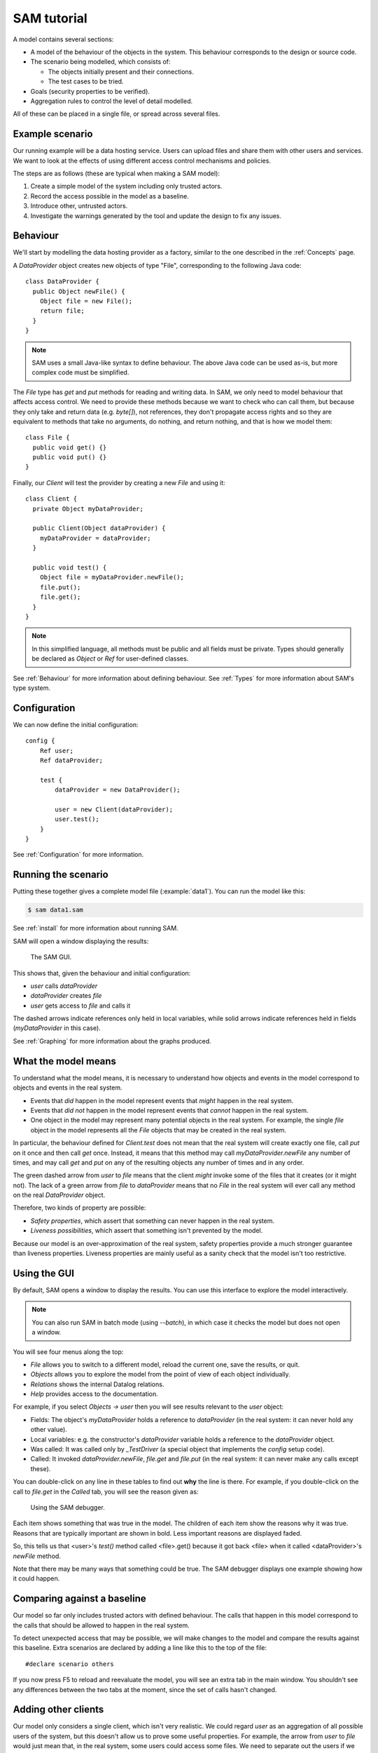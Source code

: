 .. highlight:: java

.. _Tutorial:

SAM tutorial
============

A model contains several sections:

* A model of the behaviour of the objects in the system. This behaviour corresponds to the design or source code.

* The scenario being modelled, which consists of:

  * The objects initially present and their connections.
  * The test cases to be tried.

* Goals (security properties to be verified).
* Aggregation rules to control the level of detail modelled.

All of these can be placed in a single file, or spread across several files.


Example scenario
----------------
Our running example will be a data hosting service. Users can upload files and
share them with other users and services. We want to look at the effects of
using different access control mechanisms and policies.

The steps are as follows (these are typical when making a SAM model):

1. Create a simple model of the system including only trusted actors.
2. Record the access possible in the model as a baseline.
3. Introduce other, untrusted actors.
4. Investigate the warnings generated by the tool and update the design to fix any issues.


Behaviour
---------
We'll start by modelling the data hosting provider as a factory, similar to the one described in the :ref:`Concepts` page.

A `DataProvider` object creates new objects of type "File", corresponding to the following Java
code::

  class DataProvider {
    public Object newFile() {
      Object file = new File();
      return file;
    }
  }

.. note::
  SAM uses a small Java-like syntax to define behaviour. The above Java code can be
  used as-is, but more complex code must be simplified.

The `File` type has `get` and `put` methods for reading and writing data. In SAM, we only need to model behaviour that affects
access control. We need to provide these methods because we want to check who can call them, but because they only take and return
data (e.g. `byte[]`), not references, they don't propagate access rights and so they are equivalent to methods that take no arguments,
do nothing, and return nothing, and that is how we model them::

  class File {
    public void get() {}
    public void put() {}
  }

Finally, our `Client` will test the provider by creating a new `File` and using it::

  class Client {
    private Object myDataProvider;

    public Client(Object dataProvider) {
      myDataProvider = dataProvider;
    }

    public void test() {
      Object file = myDataProvider.newFile();
      file.put();
      file.get();
    }
  }

.. note::
  In this simplified language, all methods must be public and all fields must be private. Types should generally be declared
  as `Object` or `Ref` for user-defined classes.

See :ref:`Behaviour` for more information about defining behaviour. See :ref:`Types` for more information about SAM's
type system.

Configuration
-------------
We can now define the initial configuration::

  config {
      Ref user;
      Ref dataProvider;
  
      test {
          dataProvider = new DataProvider();
  
          user = new Client(dataProvider);
          user.test();
      }
  }

See :ref:`Configuration` for more information.

Running the scenario
--------------------
Putting these together gives a complete model file (:example:`data1`). You can run the model like this:

.. code-block:: sh

  $ sam data1.sam

See :ref:`install` for more information about running SAM.

SAM will open a window displaying the results:

.. figure:: _static/data1.png

   The SAM GUI.

This shows that, given the behaviour and initial configuration:

* `user` calls `dataProvider`
* `dataProvider` creates `file`
* `user` gets access to `file` and calls it

The dashed arrows indicate references only held in local variables, while solid arrows
indicate references held in fields (`myDataProvider` in this case).

See :ref:`Graphing` for more information about the graphs produced.


What the model means
--------------------
To understand what the model means, it is necessary to understand how objects and events in the
model correspond to objects and events in the real system.

* Events that *did* happen in the model represent events that *might* happen in the real system.
* Events that *did not* happen in the model represent events that *cannot* happen in the real system.
* One object in the model may represent many potential objects in the real system. For example, the
  single `file` object in the model represents all the `File` objects that may be created in the real system.

In particular, the behaviour defined for `Client.test` does not mean that the real system will create
exactly one file, call `put` on it once and then call `get` once. Instead, it means that this method
may call `myDataProvider.newFile` any number of times, and may call `get` and `put` on any of the resulting
objects any number of times and in any order.

The green dashed arrow from `user` to `file` means that the client `might` invoke some of the files that
it creates (or it might not). The lack of a green arrow from `file` to `dataProvider` means that no `File`
in the real system will ever call any method on the real `DataProvider` object.

Therefore, two kinds of property are possible:

* *Safety properties*, which assert that something can never happen in the real system.
* *Liveness possibilities*, which assert that something isn't prevented by the model.

Because our model is an over-approximation of the real system, safety properties provide
a much stronger guarantee than liveness properties. Liveness properties are mainly useful
as a sanity check that the model isn't too restrictive.

Using the GUI
-------------
By default, SAM opens a window to display the results. You can use this interface to explore the model interactively.

.. note::
 You can also run SAM in batch mode (using `--batch`), in which case it checks the model but does not open a window.

You will see four menus along the top:

* `File` allows you to switch to a different model, reload the current one, save the results, or quit.
* `Objects` allows you to explore the model from the point of view of each object individually.
* `Relations` shows the internal Datalog relations.
* `Help` provides access to the documentation.

For example, if you select `Objects -> user` then you will see results relevant to the `user` object:

* Fields: The object's `myDataProvider` holds a reference to `dataProvider` (in the real system: it can never hold any other value).
* Local variables: e.g. the constructor's `dataProvider` variable holds a reference to the `dataProvider` object.
* Was called: It was called only by `_TestDriver` (a special object that implements the `config` setup code).
* Called: It invoked `dataProvider.newFile`, `file.get` and `file.put` (in the real system: it can never make any calls except these).

You can double-click on any line in these tables to find out **why** the line is there. For example, if you double-click on the call to `file.get`
in the `Called` tab, you will see the reason given as:

.. figure:: _static/sam-debugger.png

   Using the SAM debugger.

Each item shows something that was true in the model. The children of each item show the reasons why it was true. Reasons that are typically important
are shown in bold. Less important reasons are displayed faded.

So, this tells us that <user>'s `test()` method called <file>.get() because it got back <file> when it called <dataProvider>'s `newFile` method.

Note that there may be many ways that something could be true. The SAM debugger displays one example showing how it could happen.


Comparing against a baseline
----------------------------

Our model so far only includes trusted actors with defined behaviour. The calls that happen in this model correspond to the calls that should be allowed to happen in the real system.

To detect unexpected access that may be possible, we will make changes to the model and compare the results against this baseline. Extra scenarios are declared by adding a line like this to the top of the file::

  #declare scenario others

If you now press F5 to reload and reevaluate the model, you will see an extra tab in the main window. You shouldn't see any differences between the two tabs at the moment, since the set of calls hasn't changed.


Adding other clients
--------------------

Our model only considers a single client, which isn't very realistic. We could regard `user` as an aggregation of all possible users of the system, but
this doesn't allow us to prove some useful properties. For example, the arrow from `user` to `file` would just mean that, in the real system, some users
could access some files. We need to separate out the users if we want to check whether one user can access another user's files, for example.

Luckily, it suffices to use just two model objects for this: one representing some particular user and another aggregating all other users of the system. We then
show that none of the other users can access that user's files. Since we could have chosen any user as the particular user being modelled, this result holds
for all users.

We also need to tell SAM that objects created by these other users should not be aggregated into `file`, but into a separate object. This is easily done by
creating a new `test` block labelled with a "context" ("Others"). We wrap the new block in a "#if others" block so that it only appears in the "others" scenario::

  config {
      Ref user;
      Ref otherUsers;
      Ref dataProvider;
  
      test {
          dataProvider = new DataProvider();
  
          user = new Client(dataProvider);
          user.test();
      }
  
  #if others
      test "Others" {
          otherUsers = new Client(dataProvider);
          otherUsers.test();
      }
  #endif
  }

If you run this model (:example:`data2`), SAM will show a new `otherUsers` object (representing all the other users) and a new `fileOthers` object
(representing all the files they may create).

.. sam-output:: data2-others

It will also show a red arrow from `otherUsers` to `dataProvider`, indicating that an object from the baseline got called when it didn't before.
You can double-click on the warning message to see the reason:

* <otherUsers> called <dataProvider>.newFile() [Others]
* !mayCall('otherUsers', 'dataProvider', 'DataProvider.newFile').

We don't really care who else uses the `dataProvider`; we only care about who uses our `file` object, so we can tell SAM that this is OK using :func:`mayCall`::

  mayCall(<dataProvider>).

After reloading, the model is now "OK", and the lack of an arrow from `otherUsers` to `file` means that none of the other users will ever invoke a method
on our sample user's files.


Modelling unknown behaviour
---------------------------

The results we got above assumed that `otherUsers` behaves as we defined for a `Client`. That is, they only try to create files and then use the files
they create. The next step is to change their type to `Unknown`. `Unknown` is a built-in type which attempts to make every invocation that is possible,
so any safety property that is valid with `Unknown` behaviour will be valid for any other behaviour too. Change the constructor call like this::

    test "Others" {
        otherUsers = new Unknown(dataProvider);
        otherUsers.test();
    }

In the display, the `otherUsers` object is now shown in blue to indicate `Unknown` behaviour, but the model is otherwise unchanged (the arrow from `otherUsers` to `fileOthers` becomes solid because `otherUsers` may now store the file reference in a field, but nothing else changes). This shows that `otherUsers`
still cannot get access to `user`'s `file`.

.. sam-output:: data3-baseline


Modelling non-capability systems
--------------------------------

By default, SAM models object-capability systems. In such systems, the only way to get access to an object is to create the object or be given a reference
to it from someone who has it. Modelling such systems usually shows that they have good security properties. However, most current systems use a different
design: instead of bundling authorisation with designation they separate these two aspects out, so that it is possible to know the address of an actor and
try to invoke it even when you don't have permission. Security is provided in these systems by access control policies.

To indicate that an object is publicly available (anyone could get a reference to it), use the :func:`isPublic` tag. A border around the object indicates that it
is public. To model a typical web-based distributed system we simply mark all objects as public ("something is public if it is a reference-type object")::

  isPublic(?X) :- isRef(?X).

Since we have no access control, this immediately and unsurprisingly leads to the discovery of some problems:

* `otherUsers` may invoke methods on `user` (or perhaps on the user's computer)
* `otherUsers` may invoke methods on `file` (the user's files).

.. sam-output:: data4-baseline

Orange arrows indicate calls that were involved in the problem. In this case, `otherUsers` was only able to call `file` because `user` used `dataProvider`
to create `file` first.

.. note::
  Why does <user> call <fileOthers>? The answer is that `otherUsers` calls `user.test()` in the context "Other". The files that `user` creates
  in this context are aggregated into `fileOthers`. So we can't use this model to show that `otherUsers` never gets access to any of `user`'s files; only
  that it doesn't get access to those that `user` creates on its own initiative.
  We would need to tell SAM to aggregate new objects created by `user` in the context "Other" into a third group
  if we wanted to show that. However, since this is just an effect of the incorrect call from `otherUsers` to `user`, we will not consider it further.

Modelling role-based access control
-----------------------------------

To fix this, we must enable access control, give each actor an identity, and define some policies. Each initial object is given an identity
using :func:`hasIdentity`::

  accessControlOn.
  
  hasIdentity(<user>, "user.crt").
  hasIdentity(<otherUsers>, "otherUsers.crt").
  hasIdentity(<dataProvider>, "provider.crt").

You can use any unique string for the identity. Here, we use the convention of adding .crt ("certificate") to the object name. In the real system,
having an identity might mean knowing the private key that corresponds to the public key in your X.509 certificate, for example.
When an object creates a new object, the new object gets the same identity as its parent (e.g. the `File` objects created by `dataProvider`
will be on the same machine as `dataProvider` itself, so they also get the `provider.crt` identity).

We will model a system with role-based access control. In such a system there is a mapping that assigns roles to actors based on
their identities, and a policy saying which roles allow access to which methods. We can use the :func:`PermittedRole` annotation to
say which role is required to call each method::

  class DataProvider {
    @PermittedRole("world")
    public File newFile() {
      Object file = new File();
      return file;
    }
  }

  grantsRole(<dataProvider>, "world", ?Identity) :- hasIdentity(?AnyObject, ?Identity).

The :func:`grantsRole` rule says that "dataProvider" grants the "world" role to any identity the exists (anyone can create a new file).

We could update `File` in a similar way, granting `user` and `otherUsers` a "user" role. However, that wouldn't work because
`otherUsers` would still be able to access `user`'s files. Instead, we will create a system where the user passes their identity
(e.g. X.509 certificate) when creating a new `File`. The new `File` will store this and will grant the "owner" role to callers
with this identity::

  class File {
    @FieldGrantsRole("owner")
    private String myOwner;

    public File(String owner) {
      myOwner = owner;
    }

    @PermittedRole("owner")
    public void get() {}

    @PermittedRole("owner")
    public void put() {}
  }

We must update `DataProvider` to pass through the `owner` argument, and update `Client` to provide its identity (:example:`data5`).
SAM now reports that the model is safe:

.. sam-output:: data5-baseline


Showing roles in the GUI
------------------------

You can tell SAM to add extra tabs to the object viewer window. This code (:example:`includes/rbacTabs`) adds tabs showing which roles
this object has on all other objects, and which roles it grants to others::

  declare hasRole(Ref object, Ref target, String role).
  hasRole(?Object, ?Target, ?Role) :-
      hasIdentity(?Object, ?Identity),
      grantsRole(?Target, ?Role, ?Identity).

  guiObjectTab(50, "Has roles", "hasRole/3", "object").
  guiObjectTab(60, "Grants roles", "grantsRole/3", "target").

.. figure:: _static/custom-tabs.png

   Adding custom tabs to the GUI.

See :func:`guiObjectTab` for more details.


Adding a service
----------------

Now we want to add a visualisation service to the system. A user gives the service (read) access to a file and the service creates a rendered
graph of the data in the file::

  class ServiceProvider {
      public Ref process(Ref file) {
          Ref image = new File();
          file.get();
          image.put();
          return image;
      }
  }
  
  class Client {
    private Ref myDataProvider;
    private Ref myServiceProvider;
  
    public Client(Ref dataProvider, Ref serviceProvider) {
      myDataProvider = dataProvider;
      myServiceProvider = serviceProvider;
    }
  
    public void test() {
      Ref file = myDataProvider.newFile();
      file.put();
      Ref result = myServiceProvider.process(file);
      result.get();
    }
  }
  
  config {
      Ref user;
      Ref dataProvider;
      Ref serviceProvider;
  
      test {
          dataProvider = new DataProvider();
          serviceProvider = new ServiceProvider();
  
          user = new Client(dataProvider, serviceProvider);
          user.test();
      }
  }

Modelling this with a single client, using capabilities and no access control (:example:`service1`) creates a new baseline:

.. sam-output:: service1-baseline

Adding back in the `otherUsers` object shows that this design is still safe when using object-capabilities (:example:`service2`):

.. sam-output:: service2-baseline

.. note::

  Unknown objects aggregate all child objects they may create themselves. So `otherUsers` may represent
  further data provider services and files (also with `Unknown` behaviour), in addition to the
  objects we defined explicitly. The arrow from `serviceProvider` to `otherUsers` indicates
  `serviceProvider` reading from these files.

Adding a service in a non-capabilities system
---------------------------------------------

Turning on access control and the RBAC policy shows that required access is missing (:example:`service3`):

.. sam-output:: service3-baseline

The user needs some way to grant `serviceProvider` read access to the data (`file`), and `serviceProvider` needs to grant `user` access
to the resulting image. We can add an extra method to `File` for this::

  class File {
    @FieldGrantsRole("owner")
    private String myOwner;

    @FieldGrantsRole("reader")
    private String myReader;

    public File(String owner) {
      myOwner = owner;
    }

    @PermittedRole("owner")
    @PermittedRole("reader")
    public void get() {}

    @PermittedRole("owner")
    public void put() {}

    @PermittedRole("owner")
    public void grantReadAccess(String id) {
      myReader = id;
    }
  }

This is the same pattern that we used for the "owner" role. After updating `Client` to grant access on `file` and `serviceProvider` to grant
access on `image`, all required access is possible again (:example:`service4`):

.. sam-output:: service4-baseline

However, adding `otherUsers` back in shows that this design is not safe:

.. sam-output:: service4-others

`serviceProvider` may read `file` and `image` in response to calls from `otherUsers`. For example, double-clicking on the `file` problem shows the
reason as:

* <serviceProvider> called <file>.get() [Others]
    * <serviceProvider>.process may call <file>
        * <serviceProvider>.process()'s file = <file>
            * <serviceProvider> received <file> (arg to ServiceProvider.process)
                * <otherUsers> called <serviceProvider>.process() [Others]
    * Access control: <serviceProvider> may call <file>.get
        * <file>.myReader = <serviceProvider.crt>
            * <file> received <serviceProvider.crt> (arg to File.grantReadAccess)
                * <user> called <file>.grantReadAccess()

So, `serviceProvider` tried to process `file` because `otherUsers` asked it to, and it was able to because `user` granted `serviceProvider` read access.

Fixing this problem requires more changes to the design. When `serviceProvider`
reads a file, it needs to first check that its caller would be able to read
it. We'll add an extra method `checkCanRead`, which takes an identity as an argument and returns `true` if that identity has a role that allows
calling `File.get` (:example:`service6`)::

  class File {
    ...
    @PermittedRole("owner")
    @PermittedRole("reader")
    public boolean checkCanRead(String id) {
      boolean verified = true :- grantsRole(this, ?Role, id), PermittedRole("File.get", ?Role);
      return verified;
    }
  }

This demonstrates how Datalog can be embedded into the Java syntax to make the language more expressive where necessary. Care must be taken when
doing this that the implementer of the real system will be able to turn this into real code (for example, it is easy to rely on a private field in
another object using this syntax, but the real software would not be able to do that). In this case, we assume that the code will be able to query
its own access control policy, even though we don't model the access control system itself.

We can then update the service provider to check that its caller has read access on the file::

  class ServiceProvider {
      @PermittedRole("world")
      public File process(Ref file) {
        Ref image = new File("serviceProvider.crt");

        String caller = ?Identity :- hasIdentity($Caller, ?Identity);

        if (file.checkCanRead(caller)) {
            file.get();
            image.grantReadAccess(caller);
            image.put();
            return image;
        }
    }
  }

Here we say that the Java variable `caller` may be set to `Identity` if the caller of this method has that identity. Again, we assume some API
that lets the programmer of the real system discover the identity of the caller. See :ref:`Behaviour` for a full description of the Datalog syntax. SAM
confirms that the design is now safe:

.. sam-output:: service6-baseline

.. note::
  SAM's "if" statement handling is very limited (it is usually a large over-approximation). See :ref:`If` for details.


Unknown providers
-----------------

The model shows that other people can't access the sample user's files, provided that the user only uses providers with the defined behaviour. Of course,
if the user uploads data to a malicious hosting provider then we must assume that that data is compromised. However, it is still useful to ask whether this
could affect the integrity of data at the good providers.

We could create a new `otherProviders` object with `Unknown` behaviour and have `user` call that, but we can achieve the same thing by reusing `otherUsers`
(two `Unknown` objects with the ability to communicate with each other won't do anything that a single `Unknown` object wouldn't).

Here, we have renamed `otherUsers` to `others` and changed the API of `Client` to allow testing with different providers (:example:`service7`) ::

  class Client {
    public void test(Ref dataProvider, Ref serviceProvider) {
      Ref file = dataProvider.newFile("user.crt");
      file.put();
      String serviceIdentity = ?Cert :- hasIdentity(serviceProvider, ?Cert);
      file.grantReadAccess(serviceIdentity);
      Ref result = serviceProvider.process(file);
      result.get();
    }
  }

  config {
      Ref user;
      Unknown others;
      Ref dataProvider;
      Ref serviceProvider;

      test {
          dataProvider = new DataProvider();
          serviceProvider = new ServiceProvider();

          user = new Client();
          user.test(dataProvider, serviceProvider);
      }

      test "Others" {
          others = new Unknown(dataProvider, serviceProvider);
          others.test();
          user.test(others, others);
      }
  }

.. sam-output:: service7-baseline

This reveals a number of new problems:

* `user` may be tricked into accessing `file` (representing files it created in the base case) from the `Others` case, because the `Unknown` service provider's `process` method may return the address of the existing `file` instead of creating a new one.

* `others` may be able to read from `file` because `file.myReader = <others.crt>`, which happened because `user` granted access. This happened because `user` tried to create a new file using the `Unknown` provider and it returned the address of the existing `file` object instead. Thinking it was a new file, `user` then granted the unknown provider read access on it.

* `serviceProvider` may read `file` if `others` ask it to process it. Our `checkCanRead` method returned true to say that `others` had access (due to the previous problem).

* `user` may be tricked into accessing `image` because the `Unknown` service provider may return the address of the existing `image` instead of generating a new output file.

At this point, we could add yet more access control checks to the design, or we could decide to try the scenario using capability-based access control (:example:`service8`):

.. sam-output:: service8-baseline

This shows that, when using object-capabilities, `user` may safely use services and data hosting provided by parties with unknown behaviour, without the possibility of exposing access to
data held at their trusted sites.

Conclusions
-----------

We have modelled a simple system with a data provider and some users. We have shown the using an object-capabilities
model the system implements our desired security properties (e.g. that a user's files can't be accessed by other users). We also modelled an identity-based
access control system and showed that it is able to provide the same security properties, although with more complexity.

We then extended our scenario with a service (data-processing) provider. Using object capabilities the required security properties were proven again,
while the identity-based system required further updates to support delegation to allow this use case to work. Adding untrusted users back into the
model revealed that the access policies contained a subtle flaw and that the real system would need to perform additional checks to prevent this.

Finally, we extended the model again to consider a user using both trusted and untrusted services. SAM detected a number of additional vulnerabilities
in the design using identity-based access control. The capability-based design continued to maintain the required security properties while requiring
considerably less code.
